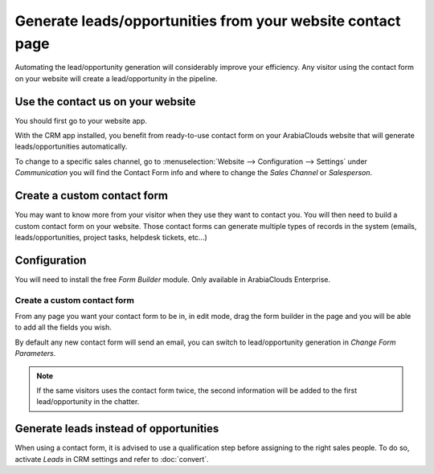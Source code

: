 ===========================================================
Generate leads/opportunities from your website contact page
===========================================================

Automating the lead/opportunity generation will considerably improve
your efficiency. Any visitor using the contact form on your website will
create a lead/opportunity in the pipeline.

Use the contact us on your website
==================================

You should first go to your website app.

|image0|\ |image1|

With the CRM app installed, you benefit from ready-to-use contact form
on your ArabiaClouds website that will generate leads/opportunities
automatically.

.. image:: media/generate_from_website03.png
   :align: center

To change to a specific sales channel, go to :menuselection:`Website
--> Configuration --> Settings` under *Communication* you will find the
Contact Form info and where to change the *Sales Channel* or
*Salesperson*.

.. image:: media/generate_from_website04.png
   :align: center

Create a custom contact form
============================

You may want to know more from your visitor when they use they want to
contact you. You will then need to build a custom contact form on your
website. Those contact forms can generate multiple types of records in
the system (emails, leads/opportunities, project tasks, helpdesk
tickets, etc...)

Configuration
=============

You will need to install the free *Form Builder* module. Only
available in ArabiaClouds Enterprise.

.. image:: media/generate_from_website05.png
   :align: center

Create a custom contact form
----------------------------

From any page you want your contact form to be in, in edit mode, drag
the form builder in the page and you will be able to add all the fields
you wish.

.. image:: media/generate_from_website06.png
   :align: center

By default any new contact form will send an email, you can switch to
lead/opportunity generation in *Change Form Parameters*.

.. note::
   If the same visitors uses the contact form twice, the second
   information will be added to the first lead/opportunity in the chatter.

Generate leads instead of opportunities
=======================================

When using a contact form, it is advised to use a qualification step
before assigning to the right sales people. To do so, activate *Leads*
in CRM settings and refer to :doc:`convert`.

.. |image0| image:: ./media/generate_from_website01.png
   :width: 1.04401in
   :height: 1.16146in
.. |image1| image:: ./media/generate_from_website02.png
   :width: 1.43229in
   :height: 1.16244in
